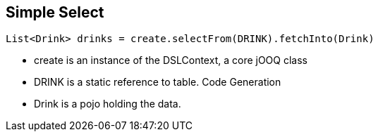 == Simple Select

[source,java]
----
List<Drink> drinks = create.selectFrom(DRINK).fetchInto(Drink)
----

* create is an instance of the DSLContext, a core jOOQ class
* DRINK is a static reference to table. Code Generation
* Drink is a pojo holding the data.

